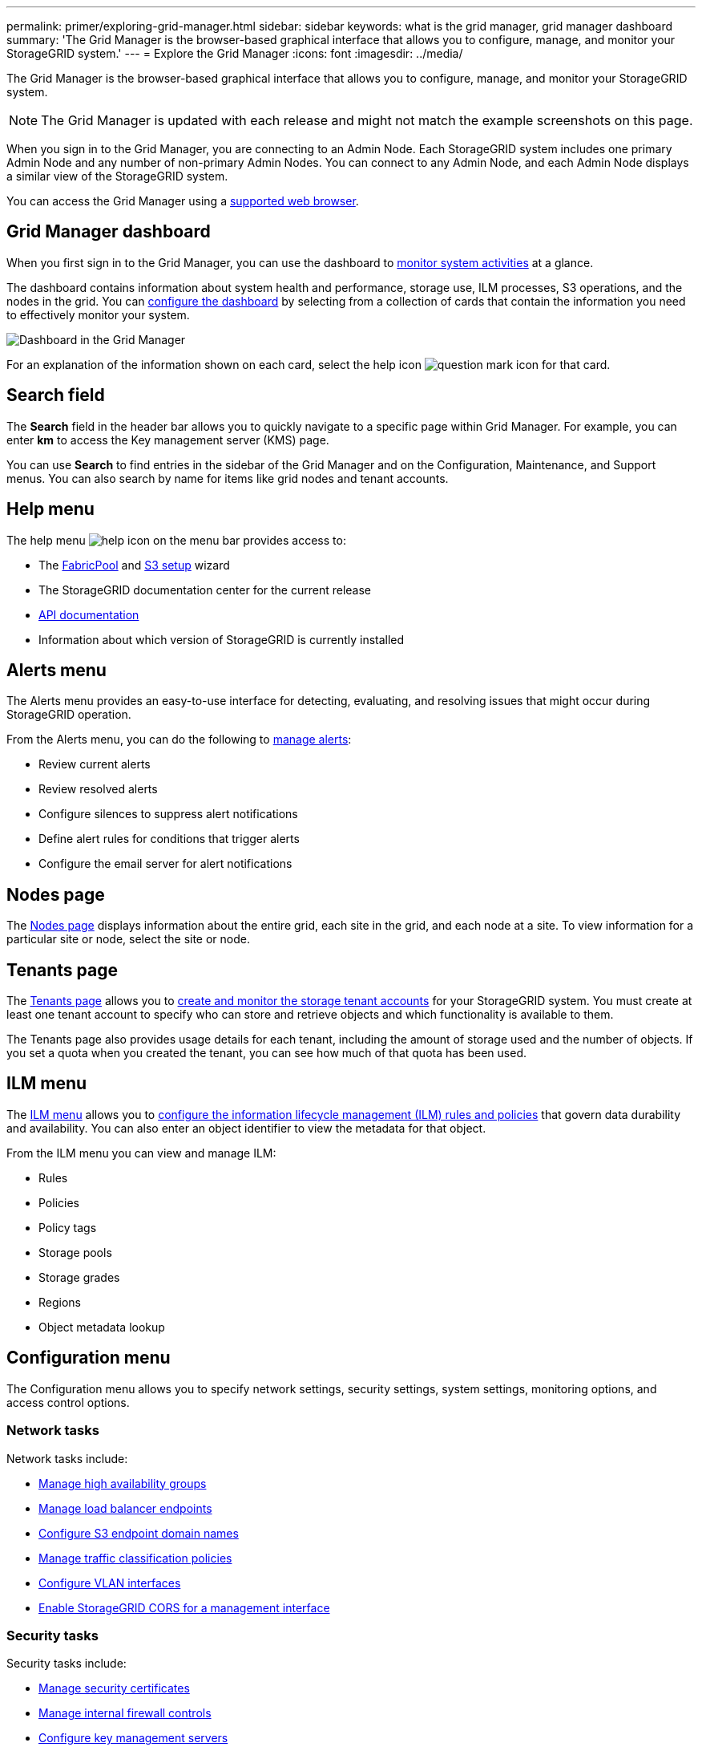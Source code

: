 ---
permalink: primer/exploring-grid-manager.html
sidebar: sidebar
keywords: what is the grid manager, grid manager dashboard
summary: 'The Grid Manager is the browser-based graphical interface that allows you to configure, manage, and monitor your StorageGRID system.'
---
= Explore the Grid Manager
:icons: font
:imagesdir: ../media/

[.lead]
The Grid Manager is the browser-based graphical interface that allows you to configure, manage, and monitor your StorageGRID system.

NOTE: The Grid Manager is updated with each release and might not match the example screenshots on this page.

When you sign in to the Grid Manager, you are connecting to an Admin Node. Each StorageGRID system includes one primary Admin Node and any number of non-primary Admin Nodes. You can connect to any Admin Node, and each Admin Node displays a similar view of the StorageGRID system.

You can access the Grid Manager using a link:../admin/web-browser-requirements.html[supported web browser].

== Grid Manager dashboard

When you first sign in to the Grid Manager, you can use the dashboard to link:../monitor/viewing-dashboard.html[monitor system activities] at a glance.

The dashboard contains information about system health and performance, storage use, ILM processes, S3 operations, and the nodes in the grid. You can link:../monitor/viewing-dashboard.html[configure the dashboard] by selecting from a collection of cards that contain the information you need to effectively monitor your system.

image::../media/grid_manager_dashboard_and_menu.png[Dashboard in the Grid Manager]

For an explanation of the information shown on each card, select the help icon image:../media/icon_nms_question.png[question mark icon] for that card.

[[search-field]]
== Search field

The *Search* field in the header bar allows you to quickly navigate to a specific page within Grid Manager. For example, you can enter *km* to access the Key management server (KMS) page.

You can use *Search* to find entries in the sidebar of the Grid Manager and on the Configuration, Maintenance, and Support menus. You can also search by name for items like grid nodes and tenant accounts.

== Help menu

The help menu image:../media/icon-help-menu-bar.png[help icon on the menu bar] provides access to:

* The link:../fabricpool/use-fabricpool-setup-wizard.html[FabricPool] and link:../admin/use-s3-setup-wizard.html[S3 setup] wizard 
* The StorageGRID documentation center for the current release
* link:../admin/using-grid-management-api.html[API documentation]
* Information about which version of StorageGRID is currently installed

== Alerts menu

The Alerts menu provides an easy-to-use interface for detecting, evaluating, and resolving issues that might occur during StorageGRID operation.

From the Alerts menu, you can do the following to link:../monitor/managing-alerts.html[manage alerts]:

* Review current alerts
* Review resolved alerts
* Configure silences to suppress alert notifications
* Define alert rules for conditions that trigger alerts
* Configure the email server for alert notifications

== Nodes page

The link:../monitor/viewing-nodes-page.html[Nodes page] displays information about the entire grid, each site in the grid, and each node at a site. To view information for a particular site or node, select the site or node.

== Tenants page

The link:../admin/managing-tenants.html[Tenants page] allows you to link:../tenant/index.html[create and monitor the storage tenant accounts] for your StorageGRID system. You must create at least one tenant account to specify who can store and retrieve objects and which functionality is available to them.

The Tenants page also provides usage details for each tenant, including the amount of storage used and the number of objects. If you set a quota when you created the tenant, you can see how much of that quota has been used.

== ILM menu

The link:using-information-lifecycle-management.html[ILM menu] allows you to link:../ilm/index.html[configure the information lifecycle management (ILM) rules and policies] that govern data durability and availability. You can also enter an object identifier to view the metadata for that object.

From the ILM menu you can view and manage ILM:

* Rules
* Policies
* Policy tags
* Storage pools
* Storage grades
* Regions
* Object metadata lookup

== Configuration menu

The Configuration menu allows you to specify network settings, security settings, system settings, monitoring options, and access control options.

=== Network tasks

Network tasks include:

* link:../admin/managing-high-availability-groups.html[Manage high availability groups]
* link:../admin/managing-load-balancing.html[Manage load balancer endpoints]
* link:../admin/configuring-s3-api-endpoint-domain-names.html[Configure S3 endpoint domain names]
* link:../admin/managing-traffic-classification-policies.html[Manage traffic classification policies]
* link:../admin/configure-vlan-interfaces.html[Configure VLAN interfaces]
* link:../admin/enable-cross-origin-resource-sharing-for-management-interface.html[Enable StorageGRID CORS for a management interface]

=== Security tasks
Security tasks include:

* link:../admin/using-storagegrid-security-certificates.html[Manage security certificates]
* link:../admin/manage-firewall-controls.html[Manage internal firewall controls]
* link:../admin/kms-configuring.html[Configure key management servers]
* Configuring security settings including the link:../admin/manage-tls-ssh-policy.html[TLS and SSH policy], link:../admin/changing-network-options-object-encryption.html[network and object security options], link:../admin/changing-browser-session-timeout-interface.html[interface security settings], and link:../admin/manage-ssh-access.html[SSH access options].
* Configuring the settings for a link:../admin/configuring-storage-proxy-settings.html[storage proxy] or an link:../admin/configuring-admin-proxy-settings.html[admin proxy] 

=== System tasks
System tasks include:

* Using link:../admin/grid-federation-overview.html[grid federation] to clone tenant account information and replicate object data between two StorageGRID systems.
* Optionally, enabling the link:../admin/configuring-stored-object-compression.html[Compress stored objects] option.
* link:../ilm/managing-objects-with-s3-object-lock.html[Manage S3 Object Lock]
* Understanding Storage settings such as link:../admin/what-object-segmentation-is.html[object segmentation] and link:../admin/what-storage-volume-watermarks-are.html[storage volume watermarks].
* link:../ilm/manage-erasure-coding-profiles.html[Manage erasure-coding profiles].

=== Monitoring tasks

Monitoring tasks include:

* link:../monitor/configure-audit-messages.html[Configure audit messages and log destinations]
* link:../monitor/using-snmp-monitoring.html[Use SNMP monitoring]

=== Access control tasks

Access control tasks include:

* link:../admin/managing-admin-groups.html[Manage admin groups]
* link:../admin/managing-users.html[Manage admin users]
* Changing the link:../admin/changing-provisioning-passphrase.html[provisioning passphrase] or link:../admin/change-node-console-password.html[node console passwords]
* link:../admin/using-identity-federation.html[Use identity federation]
* link:../admin/how-sso-works.html[Configure SSO]

== Maintenance menu

The Maintenance menu allows you to perform maintenance tasks, system maintenance, and network maintenance.

=== Tasks

Maintenance tasks include:

* link:../maintain/decommission-procedure.html[Decommission operations] to remove unused grid nodes and sites
* link:../expand/index.html[Expansion operations] to add new grid nodes and sites
* link:../maintain/warnings-and-considerations-for-grid-node-recovery.html[Grid node recovery procedures] to replace a failed node and restore data
* link:../maintain/rename-grid-site-node-overview.html[Rename procedures] to change the display names of your grid, sites, and nodes
* link:../troubleshoot/verifying-object-integrity.html[Object existence check operations] to verify the existence (although not the correctness) of object data
* Performing a link:../maintain/rolling-reboot-procedure.html[rolling reboot] to restart multiple grid nodes
* link:../maintain/restoring-volume.html[Volume restoration operations]

=== System

System maintenance tasks you can perform include:

* link:../admin/viewing-storagegrid-license-information.html[View StorageGRID license information] or link:../admin/updating-storagegrid-license-information.html[update license information]
* Generating and downloading the link:../maintain/downloading-recovery-package.html[recovery package]
* Performing StorageGRID software updates, including software upgrades, hotfixes, and updates to the SANtricity OS software on selected appliances

** link:../upgrade/index.html[Upgrade procedure]
** link:../maintain/storagegrid-hotfix-procedure.html[Hotfix procedure]
** https://docs.netapp.com/us-en/storagegrid-appliances/sg6000/upgrading-santricity-os-on-storage-controllers-using-grid-manager-sg6000.html[Upgrade SANtricity OS on SG6000 storage controllers using Grid Manager^]
** https://docs.netapp.com/us-en/storagegrid-appliances/sg5700/upgrading-santricity-os-on-storage-controllers-using-grid-manager-sg5700.html[Upgrade SANtricity OS on SG5700 storage controllers using Grid Manager^]

=== Network

Network maintenance tasks you can perform include:

* link:../maintain/configuring-dns-servers.html[Configure DNS servers]
* link:../maintain/updating-subnets-for-grid-network.html[Update Grid Network subnets]
* link:../maintain/configuring-ntp-servers.html[Manage NTP servers]

== Support menu

The Support menu provides options that help technical support analyze and troubleshoot your system.

=== Tools

From the Tools section of the Support menu, you can:

* link:../admin/configure-autosupport-grid-manager.html[Configure AutoSupport]
* link:../monitor/running-diagnostics.html[Run diagnostics] on the current state of the grid
* link:../monitor/collecting-log-files-and-system-data.html[Collect log files and system data]
* link:../monitor/reviewing-support-metrics.html[Review support metrics]
+
NOTE: The tools available from the *Metrics* option are intended for use by technical support. Some features and menu items within these tools are intentionally non-functional.

=== Other

From the Other section of the Support menu, you can:

* Configure link:../monitor/manage-io-prioritization.html[I/O prioritization]
* Configure link:../admin/configure-autosupport-grid-manager.html[AutoSupport email setup (legacy)]
* Manage link:../admin/manage-link-costs.html[link cost]
* Manage NMS entities
* Manage link:../admin/what-storage-volume-watermarks-are.html[storage watermarks]
*

// 2025 APR 30, SGWS-34284